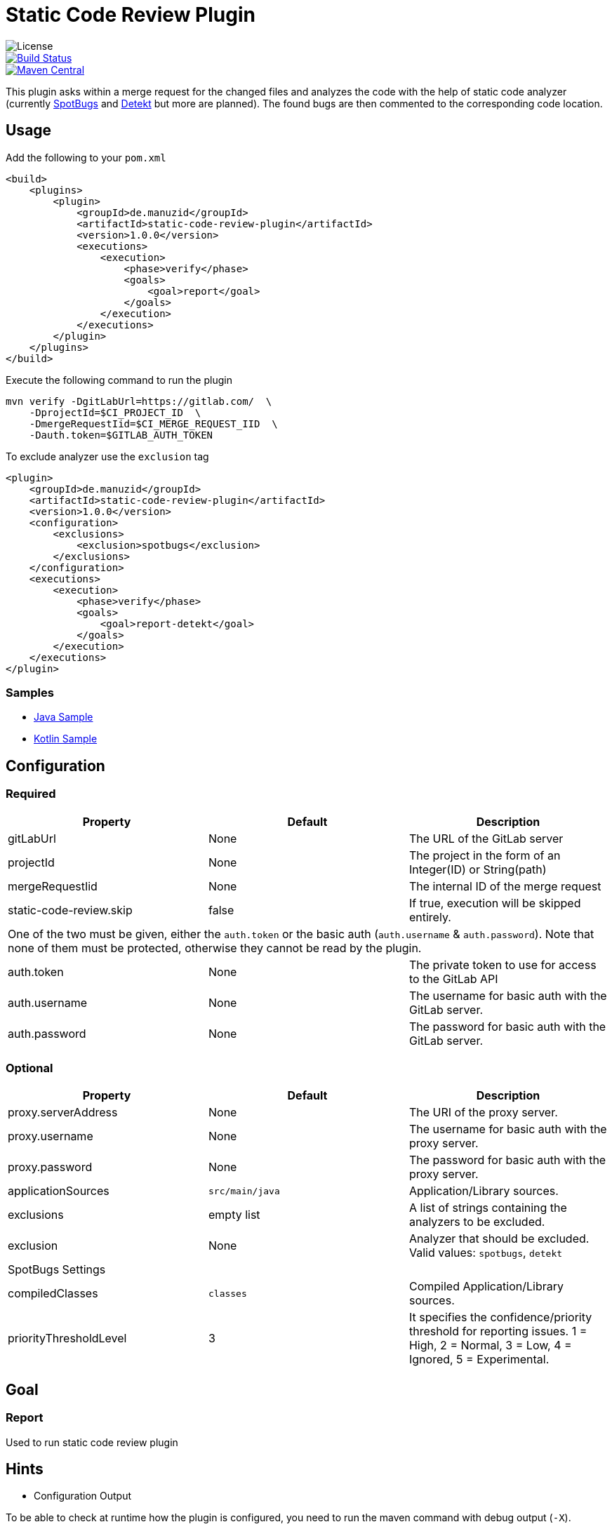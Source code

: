 = Static Code Review Plugin

image::https://img.shields.io/github/license/ezienecker/static-code-review-plugin.svg[License]
image::https://travis-ci.com/ezienecker/static-code-review-plugin.svg?branch=develop["Build Status", link="https://travis-ci.com/ezienecker/static-code-review-plugin"]
image::https://img.shields.io/maven-central/v/de.manuzid/static-code-review-plugin.svg?label=Maven%20Central["Maven Central", link="https://search.maven.org/search?q=g:%22de.manuzid%22%20AND%20a:%22static-code-review-plugin%22"]

This plugin asks within a merge request for the changed files and analyzes the code with the help of static code analyzer (currently https://spotbugs.github.io/[SpotBugs] and https://arturbosch.github.io/detekt/[Detekt] but more are planned). The found bugs are then commented to the corresponding code location.

== Usage

Add the following to your `pom.xml`

[source,xml]
....
<build>
    <plugins>
        <plugin>
            <groupId>de.manuzid</groupId>
            <artifactId>static-code-review-plugin</artifactId>
            <version>1.0.0</version>
            <executions>
                <execution>
                    <phase>verify</phase>
                    <goals>
                        <goal>report</goal>
                    </goals>
                </execution>
            </executions>
        </plugin>
    </plugins>
</build>
....

Execute the following command to run the plugin

[source,bash]
....
mvn verify -DgitLabUrl=https://gitlab.com/  \
    -DprojectId=$CI_PROJECT_ID  \
    -DmergeRequestIid=$CI_MERGE_REQUEST_IID  \
    -Dauth.token=$GITLAB_AUTH_TOKEN
....

To exclude analyzer use the `exclusion` tag

[source,xml]
....
<plugin>
    <groupId>de.manuzid</groupId>
    <artifactId>static-code-review-plugin</artifactId>
    <version>1.0.0</version>
    <configuration>
        <exclusions>
            <exclusion>spotbugs</exclusion>
        </exclusions>
    </configuration>
    <executions>
        <execution>
            <phase>verify</phase>
            <goals>
                <goal>report-detekt</goal>
            </goals>
        </execution>
    </executions>
</plugin>
....

=== Samples

* https://gitlab.com/manuzid/static-code-review-plugin-sample-java[Java Sample]
* https://gitlab.com/manuzid/static-code-review-plugin-sample-kotlin[Kotlin Sample]

== Configuration

=== Required

|===
|Property |Default |Description

|gitLabUrl |None |The URL of the GitLab server
|projectId |None |The project in the form of an Integer(ID) or String(path)
|mergeRequestIid |None |The internal ID of the merge request
|static-code-review.skip |false |If true, execution will be skipped entirely.
3+|One of the two must be given, either the `auth.token` or the basic auth (`auth.username` & `auth.password`).
Note that none of them must be protected, otherwise they cannot be read by the plugin.
|auth.token |None |The private token to use for access to the GitLab API
|auth.username |None |The username for basic auth with the GitLab server.
|auth.password |None |The password for basic auth with the GitLab server.

|===

=== Optional

|===
|Property |Default |Description

|proxy.serverAddress |None |The URI of the proxy server.
|proxy.username |None |The username for basic auth with the proxy server.
|proxy.password |None |The password for basic auth with the proxy server.
|applicationSources |`src/main/java` |Application/Library sources.
|exclusions |empty list |A list of strings containing the analyzers to be excluded.
|exclusion |None |Analyzer that should be excluded. Valid values: `spotbugs`, `detekt`
3+|SpotBugs Settings
|compiledClasses |`classes` |Compiled Application/Library sources.
|priorityThresholdLevel |3 |It specifies the confidence/priority threshold for reporting issues. 1 = High, 2 = Normal, 3 = Low, 4 = Ignored, 5 = Experimental.

|===

== Goal

=== Report

Used to run static code review plugin

== Hints

* Configuration Output

To be able to check at runtime how the plugin is configured, you need to run the maven command with debug output (`-X`).

[source,bash]
....
mvn verify -X -DgitLabUrl=https://gitlab.com/  \
    -DprojectId=$CI_PROJECT_ID  \
    -DmergeRequestIid=$CI_MERGE_REQUEST_IID  \
    -Dauth.token=$GITLAB_AUTH_TOKEN
....

Then look for the following line `[DEBUG] Configuring mojo 'de.manuzid:static-code-review-plugin` and
you should see the following output.

[source,bash]
....
[DEBUG] Configuring mojo 'de.manuzid:static-code-review-plugin:1.1.0:report-detekt' with basic configurator -->
[DEBUG]   (f) applicationSourcePath = src/main/kotlin
[DEBUG]   (f) authToken = <api-token>
[DEBUG]   (f) compiledClassPath = classes
[DEBUG]   (f) exclusions = [detekt]
[DEBUG]   (f) gitLabUrl = https://gitlab.com/
[DEBUG]   (f) mergeRequestIid = 1
[DEBUG]   (f) project = MavenProject: de.manuzid:static-code-review-plugin-sample-kotlin:1.0.0 @ /Users/manuzid/public-projects/static-code-review-plugin-sample/static-code-review-plugin-sample-kotlin/pom.xml
[DEBUG]   (f) projectId = 17068115
[DEBUG]   (f) skip = false
[DEBUG] -- end configuration --
....

* Detekt Configuration

In order to resolve the path to the file to be commented on correctly, it is mandatory that the `applicationSources` is
specified when analyzing Kotlin files.

== Releasing

Creating a new release involves the following steps:

. `./mvnw gitflow:release-start gitflow:release-finish`
. `git push origin master`
. `git push --tags`
. `git push origin develop`
